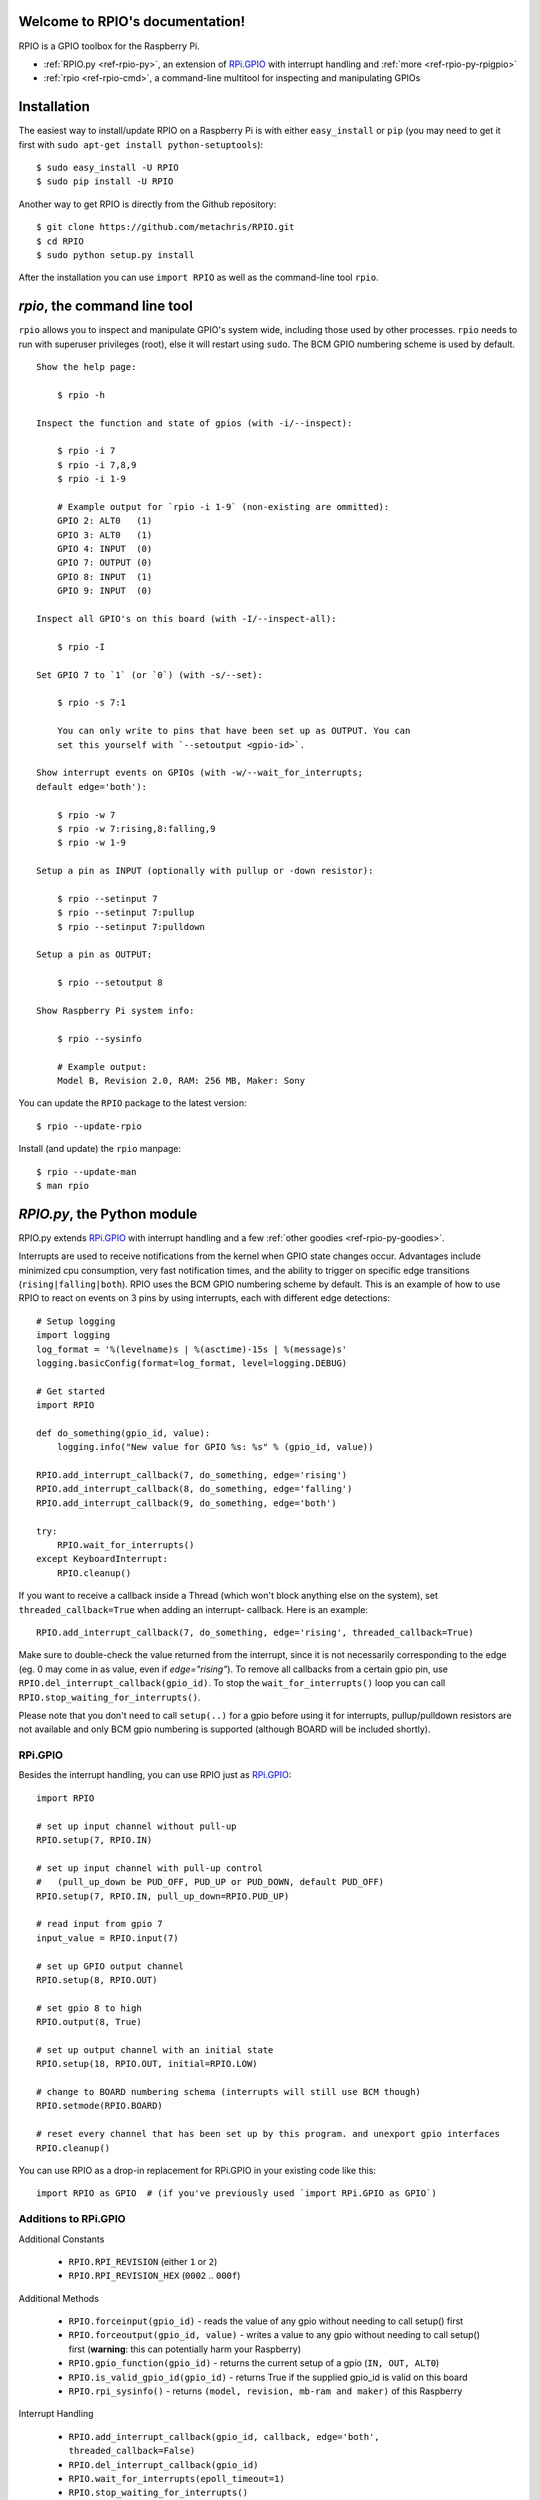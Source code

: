.. RPIO documentation master file, created by
   sphinx-quickstart on Thu Feb 21 13:13:51 2013.
   You can adapt this file completely to your liking, but it should at least
   contain the root `toctree` directive.

Welcome to RPIO's documentation!
================================

RPIO is a GPIO toolbox for the Raspberry Pi.

* :ref:`RPIO.py <ref-rpio-py>`, an extension of `RPi.GPIO <http://pypi.python.org/pypi/RPi.GPIO>`_ with interrupt handling and :ref:`more <ref-rpio-py-rpigpio>`
* :ref:`rpio <ref-rpio-cmd>`, a command-line multitool for inspecting and manipulating GPIOs


Installation
============

The easiest way to install/update RPIO on a Raspberry Pi is with either ``easy_install`` or ``pip`` (you may need
to get it first with ``sudo apt-get install python-setuptools``)::

    $ sudo easy_install -U RPIO
    $ sudo pip install -U RPIO

Another way to get RPIO is directly from the Github repository::

    $ git clone https://github.com/metachris/RPIO.git
    $ cd RPIO
    $ sudo python setup.py install

After the installation you can use ``import RPIO`` as well as the command-line tool
``rpio``.

.. _ref-rpio-cmd:

`rpio`, the command line tool
=============================

``rpio`` allows you to inspect and manipulate GPIO's system wide, including those used by other processes.
``rpio`` needs to run with superuser privileges (root), else it will restart using ``sudo``. The BCM GPIO numbering
scheme is used by default.

::

    Show the help page:

        $ rpio -h

    Inspect the function and state of gpios (with -i/--inspect):

        $ rpio -i 7
        $ rpio -i 7,8,9
        $ rpio -i 1-9

        # Example output for `rpio -i 1-9` (non-existing are ommitted):
        GPIO 2: ALT0   (1)
        GPIO 3: ALT0   (1)
        GPIO 4: INPUT  (0)
        GPIO 7: OUTPUT (0)
        GPIO 8: INPUT  (1)
        GPIO 9: INPUT  (0)

    Inspect all GPIO's on this board (with -I/--inspect-all):

        $ rpio -I

    Set GPIO 7 to `1` (or `0`) (with -s/--set):

        $ rpio -s 7:1

        You can only write to pins that have been set up as OUTPUT. You can
        set this yourself with `--setoutput <gpio-id>`.

    Show interrupt events on GPIOs (with -w/--wait_for_interrupts;
    default edge='both'):

        $ rpio -w 7
        $ rpio -w 7:rising,8:falling,9
        $ rpio -w 1-9

    Setup a pin as INPUT (optionally with pullup or -down resistor):

        $ rpio --setinput 7
        $ rpio --setinput 7:pullup
        $ rpio --setinput 7:pulldown

    Setup a pin as OUTPUT:

        $ rpio --setoutput 8

    Show Raspberry Pi system info:

        $ rpio --sysinfo

        # Example output:
        Model B, Revision 2.0, RAM: 256 MB, Maker: Sony

You can update the ``RPIO`` package to the latest version::

    $ rpio --update-rpio

Install (and update) the ``rpio`` manpage::

    $ rpio --update-man
    $ man rpio


.. _ref-rpio-py:

`RPIO.py`, the Python module
============================

RPIO.py extends `RPi.GPIO <http://pypi.python.org/pypi/RPi.GPIO>`_ with 
interrupt handling and a few :ref:`other goodies <ref-rpio-py-goodies>`.

Interrupts are used to receive notifications from the kernel when GPIO state
changes occur. Advantages include minimized cpu consumption, very fast
notification times, and the ability to trigger on specific edge transitions
(``rising|falling|both``). RPIO uses the BCM GPIO numbering scheme by default. This
is an example of how to use RPIO to react on events on 3 pins by using
interrupts, each with different edge detections:

::

    # Setup logging
    import logging
    log_format = '%(levelname)s | %(asctime)-15s | %(message)s'
    logging.basicConfig(format=log_format, level=logging.DEBUG)

    # Get started
    import RPIO

    def do_something(gpio_id, value):
        logging.info("New value for GPIO %s: %s" % (gpio_id, value))

    RPIO.add_interrupt_callback(7, do_something, edge='rising')
    RPIO.add_interrupt_callback(8, do_something, edge='falling')
    RPIO.add_interrupt_callback(9, do_something, edge='both')

    try:
        RPIO.wait_for_interrupts()
    except KeyboardInterrupt:
        RPIO.cleanup()

If you want to receive a callback inside a Thread (which won't block anything
else on the system), set ``threaded_callback=True`` when adding an interrupt-
callback. Here is an example:

::

    RPIO.add_interrupt_callback(7, do_something, edge='rising', threaded_callback=True)

Make sure to double-check the value returned from the interrupt, since it
is not necessarily corresponding to the edge (eg. 0 may come in as value,
even if `edge="rising"`). To remove all callbacks from a certain gpio pin, use
``RPIO.del_interrupt_callback(gpio_id)``. To stop the ``wait_for_interrupts()``
loop you can call ``RPIO.stop_waiting_for_interrupts()``.

Please note that you don't need to call ``setup(..)`` for a gpio before using it for 
interrupts, pullup/pulldown resistors are not available and only BCM gpio numbering
is supported (although BOARD will be included shortly).


.. _ref-rpio-py-rpigpio:

RPi.GPIO
--------

Besides the interrupt handling, you can use RPIO just as `RPi.GPIO <http://pypi.python.org/pypi/RPi.GPIO>`_:

::

    import RPIO

    # set up input channel without pull-up
    RPIO.setup(7, RPIO.IN)

    # set up input channel with pull-up control
    #   (pull_up_down be PUD_OFF, PUD_UP or PUD_DOWN, default PUD_OFF)
    RPIO.setup(7, RPIO.IN, pull_up_down=RPIO.PUD_UP)

    # read input from gpio 7
    input_value = RPIO.input(7)

    # set up GPIO output channel
    RPIO.setup(8, RPIO.OUT)

    # set gpio 8 to high
    RPIO.output(8, True)

    # set up output channel with an initial state
    RPIO.setup(18, RPIO.OUT, initial=RPIO.LOW)

    # change to BOARD numbering schema (interrupts will still use BCM though)
    RPIO.setmode(RPIO.BOARD)

    # reset every channel that has been set up by this program. and unexport gpio interfaces
    RPIO.cleanup()

You can use RPIO as a drop-in replacement for RPi.GPIO in your existing code like this:

::

    import RPIO as GPIO  # (if you've previously used `import RPi.GPIO as GPIO`)


.. _ref-rpio-py-goodies:

Additions to RPi.GPIO
---------------------

Additional Constants

  * ``RPIO.RPI_REVISION`` (either ``1`` or ``2``)
  * ``RPIO.RPI_REVISION_HEX`` (``0002`` .. ``000f``)

Additional Methods
  
  * ``RPIO.forceinput(gpio_id)`` - reads the value of any gpio without needing to call setup() first
  * ``RPIO.forceoutput(gpio_id, value)`` - writes a value to any gpio without needing to call setup() first (**warning**: this can potentially harm
    your Raspberry)
  * ``RPIO.gpio_function(gpio_id)`` - returns the current setup of a gpio (``IN, OUT, ALT0``)
  * ``RPIO.is_valid_gpio_id(gpio_id)`` - returns True if the supplied gpio_id is valid on this board
  * ``RPIO.rpi_sysinfo()`` - returns ``(model, revision, mb-ram and maker)`` of this Raspberry

Interrupt Handling

  * ``RPIO.add_interrupt_callback(gpio_id, callback, edge='both', threaded_callback=False)``
  * ``RPIO.del_interrupt_callback(gpio_id)``
  * ``RPIO.wait_for_interrupts(epoll_timeout=1)``
  * ``RPIO.stop_waiting_for_interrupts()``
  *  implemented with ``epoll``


Links
=====

* https://github.com/metachris/RPIO
* http://pypi.python.org/pypi/RPIO
* http://pypi.python.org/pypi/RPi.GPIO
* http://www.kernel.org/doc/Documentation/gpio.txt


Feedback
========

Please send any feedback to Chris Hager (chris@linuxuser.at) and `open an issue at Github <https://github.com/metachris/RPIO/issues>`_ if
you've encountered a bug.




License
=======

::

    RPIO is free software: you can redistribute it and/or modify
    it under the terms of the GNU General Public License as published by
    the Free Software Foundation, either version 3 of the License, or
    (at your option) any later version.

    RPIO is distributed in the hope that it will be useful,
    but WITHOUT ANY WARRANTY; without even the implied warranty of
    MERCHANTABILITY or FITNESS FOR A PARTICULAR PURPOSE.  See the
    GNU General Public License for more details.


Updates
=======

* v0.7.1: Refactoring of c_gpio, added new constants and methods
* v0.6.4: Python 3 bugfix in `rpio`
